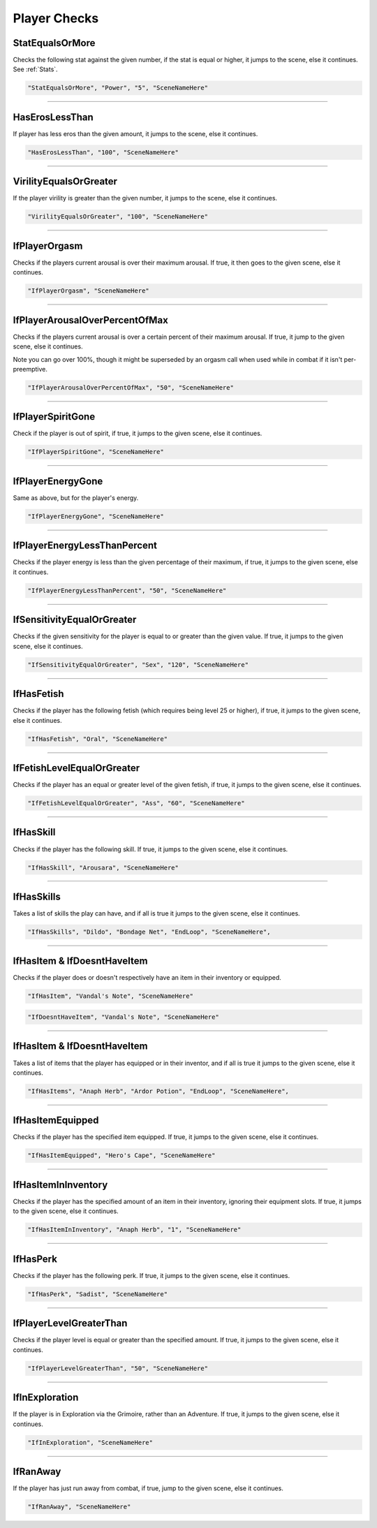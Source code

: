 .. meta::
    :keywords: ifhas ifstatus ifstatuseffect

.. _Player Checks:

**Player Checks**
==================

.. seealso::

    For checks exclusive to combat, see :ref:`Player Combat Checks`.

**StatEqualsOrMore**
-----------------------
Checks the following stat against the given number, if the stat is equal or higher, it jumps to the scene, else it continues. See :ref:`Stats`.

.. code-block:: javascript

  "StatEqualsOrMore", "Power", "5", "SceneNameHere"

----

**HasErosLessThan**
--------------------
If player has less eros than the given amount, it jumps to the scene, else it continues.

.. code-block:: javascript

  "HasErosLessThan", "100", "SceneNameHere"

----

**VirilityEqualsOrGreater**
----------------------------
If the player virility is greater than the given number, it jumps to the scene, else it continues.

.. code-block:: javascript

  "VirilityEqualsOrGreater", "100", "SceneNameHere"

----

**IfPlayerOrgasm**
-------------------
Checks if the players current arousal is over their maximum arousal. If true, it then goes to the given scene, else it continues.

.. code-block:: javascript

    "IfPlayerOrgasm", "SceneNameHere"

----

**IfPlayerArousalOverPercentOfMax**
------------------------------------
Checks if the players current arousal is over a certain percent of their maximum arousal. If true, it jump to the given scene, else it continues.

Note you can go over 100%, though it might be superseded by an orgasm call when used while in combat if it isn't per-preemptive.

.. code-block:: javascript

  "IfPlayerArousalOverPercentOfMax", "50", "SceneNameHere"

----

**IfPlayerSpiritGone**
-----------------------
Check if the player is out of spirit, if true, it jumps to the given scene, else it continues.

.. code-block:: javascript

  "IfPlayerSpiritGone", "SceneNameHere"

----

**IfPlayerEnergyGone**
-----------------------
Same as above, but for the player's energy.

.. code-block:: javascript

  "IfPlayerEnergyGone", "SceneNameHere"

----

**IfPlayerEnergyLessThanPercent**
----------------------------------
Checks if the player energy is less than the given percentage of their maximum, if true, it jumps to the given scene, else it continues.

.. code-block:: javascript

  "IfPlayerEnergyLessThanPercent", "50", "SceneNameHere"

----

**IfSensitivityEqualOrGreater**
--------------------------------
Checks if the given sensitivity for the player is equal to or greater than the given value. If true, it jumps to the given scene, else it continues.

.. code-block:: javascript

  "IfSensitivityEqualOrGreater", "Sex", "120", "SceneNameHere"

----

**IfHasFetish**
----------------
Checks if the player has the following fetish (which requires being level 25 or higher), if true, it jumps to the given scene, else it continues.

.. code-block:: javascript

  "IfHasFetish", "Oral", "SceneNameHere"

----

**IfFetishLevelEqualOrGreater**
--------------------------------
Checks if the player has an equal or greater level of the given fetish, if true, it jumps to the given scene, else it continues.

.. code-block:: javascript

  "IfFetishLevelEqualOrGreater", "Ass", "60", "SceneNameHere"

----

**IfHasSkill**
---------------
Checks if the player has the following skill. If true, it jumps to the given scene, else it continues.

.. code-block:: javascript

  "IfHasSkill", "Arousara", "SceneNameHere"

----

**IfHasSkills**
---------------
Takes a list of skills the play can have, and if all is true it jumps to the given scene, else it continues.

.. code-block:: javascript

  "IfHasSkills", "Dildo", "Bondage Net", "EndLoop", "SceneNameHere",

----

**IfHasItem & IfDoesntHaveItem**
---------------------------------
Checks if the player does or doesn't respectively have an item in their inventory or equipped.

.. code-block:: javascript

  "IfHasItem", "Vandal's Note", "SceneNameHere"

.. code-block:: javascript

  "IfDoesntHaveItem", "Vandal's Note", "SceneNameHere"

----

**IfHasItem & IfDoesntHaveItem**
---------------------------------
Takes a list of items that the player has equipped or in their inventor, and if all is true it jumps to the given scene, else it continues.

.. code-block:: javascript

  "IfHasItems", "Anaph Herb", "Ardor Potion", "EndLoop", "SceneNameHere",

----

**IfHasItemEquipped**
----------------------
Checks if the player has the specified item equipped. If true, it jumps to the given scene, else it continues.

.. code-block:: javascript

  "IfHasItemEquipped", "Hero's Cape", "SceneNameHere"

----

**IfHasItemInInventory**
-------------------------
Checks if the player has the specified amount of an item in their inventory, ignoring their equipment slots. If true, it jumps to the given scene, else it continues.

.. code-block:: javascript

  "IfHasItemInInventory", "Anaph Herb", "1", "SceneNameHere"

----

**IfHasPerk**
--------------
Checks if the player has the following perk. If true, it jumps to the given scene, else it continues.

.. code-block:: javascript

  "IfHasPerk", "Sadist", "SceneNameHere"

----

**IfPlayerLevelGreaterThan**
-----------------------------
Checks if the player level is equal or greater than the specified amount. If true, it jumps to the given scene, else it continues.

.. code-block:: javascript

  "IfPlayerLevelGreaterThan", "50", "SceneNameHere"

----

**IfInExploration**
--------------------
If the player is in Exploration via the Grimoire, rather than an Adventure. If true, it jumps to the given scene, else it continues.

.. code-block:: javascript

  "IfInExploration", "SceneNameHere"

----

**IfRanAway**
--------------------
If the player has just run away from combat, if true, jump to the given scene, else it continues.

.. code-block:: javascript

  "IfRanAway", "SceneNameHere"
